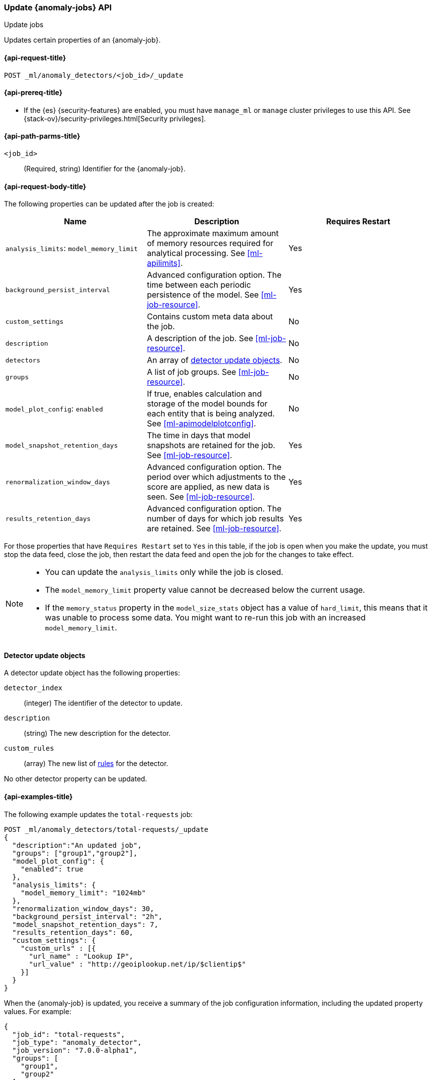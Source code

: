 [role="xpack"]
[testenv="platinum"]
[[ml-update-job]]
=== Update {anomaly-jobs} API
++++
<titleabbrev>Update jobs</titleabbrev>
++++

Updates certain properties of an {anomaly-job}.

[[ml-update-job-request]]
==== {api-request-title}

`POST _ml/anomaly_detectors/<job_id>/_update`

[[ml-update-job-prereqs]]
==== {api-prereq-title}

* If the {es} {security-features} are enabled, you must have `manage_ml` or
`manage` cluster privileges to use this API. See
{stack-ov}/security-privileges.html[Security privileges].


[[ml-update-job-path-parms]]
==== {api-path-parms-title}

`<job_id>`::
  (Required, string) Identifier for the {anomaly-job}.

[[ml-update-job-request-body]]
==== {api-request-body-title}

The following properties can be updated after the job is created:

[cols="<,<,<",options="header",]
|=======================================================================
|Name |Description |Requires Restart

|`analysis_limits`: `model_memory_limit` |The approximate maximum amount of
memory resources required for analytical processing. See <<ml-apilimits>>. | Yes

|`background_persist_interval` |Advanced configuration option. The time between
each periodic persistence of the model. See <<ml-job-resource>>. | Yes

|`custom_settings` |Contains custom meta data about the job. | No

|`description` |A description of the job. See <<ml-job-resource>>. | No

|`detectors` |An array of <<ml-detector-update, detector update objects>>. | No

|`groups` |A list of job groups. See <<ml-job-resource>>. | No

|`model_plot_config`: `enabled` |If true, enables calculation and storage of the
model bounds for each entity that is being analyzed.
See <<ml-apimodelplotconfig>>. | No

|`model_snapshot_retention_days` |The time in days that model snapshots are
retained for the job. See <<ml-job-resource>>. | Yes

|`renormalization_window_days` |Advanced configuration option. The period over
which adjustments to the score are applied, as new data is seen.
See <<ml-job-resource>>. | Yes

|`results_retention_days` |Advanced configuration option. The number of days
for which job results are retained. See <<ml-job-resource>>. | Yes

|=======================================================================

For those properties that have `Requires Restart` set to `Yes` in this table,
if the job is open when you make the update, you must stop the data feed, close
the job, then restart the data feed and open the job for the changes to take
effect.

[NOTE]
--
* You can update the `analysis_limits` only while the job is closed.
* The `model_memory_limit` property value cannot be decreased below the current usage.
* If the `memory_status` property in the `model_size_stats` object has a value
of `hard_limit`, this means that it was unable to process some data. You might
want to re-run this job with an increased `model_memory_limit`.
--

[[ml-detector-update]]
==== Detector update objects

A detector update object has the following properties:

`detector_index`::
  (integer) The identifier of the detector to update.

`description`::
  (string) The new description for the detector.

`custom_rules`::
  (array) The new list of <<ml-detector-custom-rule, rules>> for the detector.

No other detector property can be updated.

[[ml-update-job-example]]
==== {api-examples-title}

The following example updates the `total-requests` job:

[source,js]
--------------------------------------------------
POST _ml/anomaly_detectors/total-requests/_update
{
  "description":"An updated job",
  "groups": ["group1","group2"],
  "model_plot_config": {
    "enabled": true
  },
  "analysis_limits": {
    "model_memory_limit": "1024mb"
  },
  "renormalization_window_days": 30,
  "background_persist_interval": "2h",
  "model_snapshot_retention_days": 7,
  "results_retention_days": 60,
  "custom_settings": {
    "custom_urls" : [{
      "url_name" : "Lookup IP",
      "url_value" : "http://geoiplookup.net/ip/$clientip$"
    }]
  }
}
--------------------------------------------------
// CONSOLE
// TEST[skip:setup:server_metrics_job]

When the {anomaly-job} is updated, you receive a summary of the job
configuration information, including the updated property values. For example:

[source,js]
----
{
  "job_id": "total-requests",
  "job_type": "anomaly_detector",
  "job_version": "7.0.0-alpha1",
  "groups": [
    "group1",
    "group2"
  ],
  "description": "An updated job",
  "create_time": 1518808660505,
  "analysis_config": {
    "bucket_span": "10m",
    "detectors": [
      {
        "detector_description": "Sum of total",
        "function": "sum",
        "field_name": "total",
        "detector_index": 0
      }
    ],
    "influencers": []
  },
  "analysis_limits": {
    "model_memory_limit": "1024mb",
    "categorization_examples_limit": 4
  },
  "data_description": {
    "time_field": "timestamp",
    "time_format": "epoch_ms"
  },
  "model_plot_config": {
    "enabled": true
  },
  "renormalization_window_days": 30,
  "background_persist_interval": "2h",
  "model_snapshot_retention_days": 7,
  "results_retention_days": 60,
  "custom_settings": {
    "custom_urls": [
      {
        "url_name": "Lookup IP",
        "url_value": "http://geoiplookup.net/ip/$clientip$"
      }
    ]
  },
  "results_index_name": "shared"
}
----
// TESTRESPONSE[s/"job_version": "7.0.0-alpha1"/"job_version": $body.job_version/]
// TESTRESPONSE[s/"create_time": 1518808660505/"create_time": $body.create_time/]
